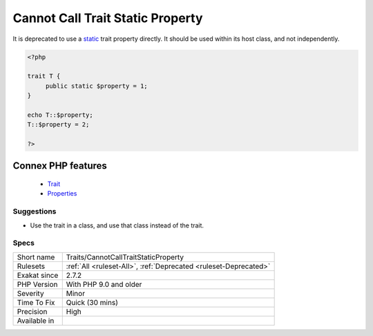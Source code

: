 .. _traits-cannotcalltraitstaticproperty:


.. _cannot-call-trait-static-property:

Cannot Call Trait Static Property
+++++++++++++++++++++++++++++++++

.. meta::
	:description:
		Cannot Call Trait Static Property: It is deprecated to use a static trait property directly.
	:twitter:card: summary_large_image
	:twitter:site: @exakat
	:twitter:title: Cannot Call Trait Static Property
	:twitter:description: Cannot Call Trait Static Property: It is deprecated to use a static trait property directly
	:twitter:creator: @exakat
	:twitter:image:src: https://www.exakat.io/wp-content/uploads/2020/06/logo-exakat.png
	:og:image: https://www.exakat.io/wp-content/uploads/2020/06/logo-exakat.png
	:og:title: Cannot Call Trait Static Property
	:og:type: article
	:og:description: It is deprecated to use a static trait property directly
	:og:url: https://exakat.readthedocs.io/en/latest/Reference/Rules/Cannot Call Trait Static Property.html
	:og:locale: en

.. raw:: html


	<script type="application/ld+json">{"@context":"https:\/\/schema.org","@graph":[{"@type":"WebPage","@id":"https:\/\/php-tips.readthedocs.io\/en\/latest\/Reference\/Rules\/Traits\/CannotCallTraitStaticProperty.html","url":"https:\/\/php-tips.readthedocs.io\/en\/latest\/Reference\/Rules\/Traits\/CannotCallTraitStaticProperty.html","name":"Cannot Call Trait Static Property","isPartOf":{"@id":"https:\/\/www.exakat.io\/"},"datePublished":"Tue, 06 May 2025 05:11:57 +0000","dateModified":"Tue, 06 May 2025 05:11:57 +0000","description":"It is deprecated to use a static trait property directly","inLanguage":"en-US","potentialAction":[{"@type":"ReadAction","target":["https:\/\/exakat.readthedocs.io\/en\/latest\/Cannot Call Trait Static Property.html"]}]},{"@type":"WebSite","@id":"https:\/\/www.exakat.io\/","url":"https:\/\/www.exakat.io\/","name":"Exakat","description":"Smart PHP static analysis","inLanguage":"en-US"}]}</script>

It is deprecated to use a `static <https://www.php.net/manual/en/language.oop5.static.php>`_ trait property directly. It should be used within its host class, and not independently.

.. code-block:: php
   
   <?php
   
   trait T {
   	public static $property = 1;
   }
   
   echo T::$property;
   T::$property = 2;
   
   ?>
Connex PHP features
-------------------

  + `Trait <https://php-dictionary.readthedocs.io/en/latest/dictionary/trait.ini.html>`_
  + `Properties <https://php-dictionary.readthedocs.io/en/latest/dictionary/property.ini.html>`_


Suggestions
___________

* Use the trait in a class, and use that class instead of the trait.




Specs
_____

+--------------+------------------------------------------------------------------+
| Short name   | Traits/CannotCallTraitStaticProperty                             |
+--------------+------------------------------------------------------------------+
| Rulesets     | :ref:`All <ruleset-All>`, :ref:`Deprecated <ruleset-Deprecated>` |
+--------------+------------------------------------------------------------------+
| Exakat since | 2.7.2                                                            |
+--------------+------------------------------------------------------------------+
| PHP Version  | With PHP 9.0 and older                                           |
+--------------+------------------------------------------------------------------+
| Severity     | Minor                                                            |
+--------------+------------------------------------------------------------------+
| Time To Fix  | Quick (30 mins)                                                  |
+--------------+------------------------------------------------------------------+
| Precision    | High                                                             |
+--------------+------------------------------------------------------------------+
| Available in |                                                                  |
+--------------+------------------------------------------------------------------+


